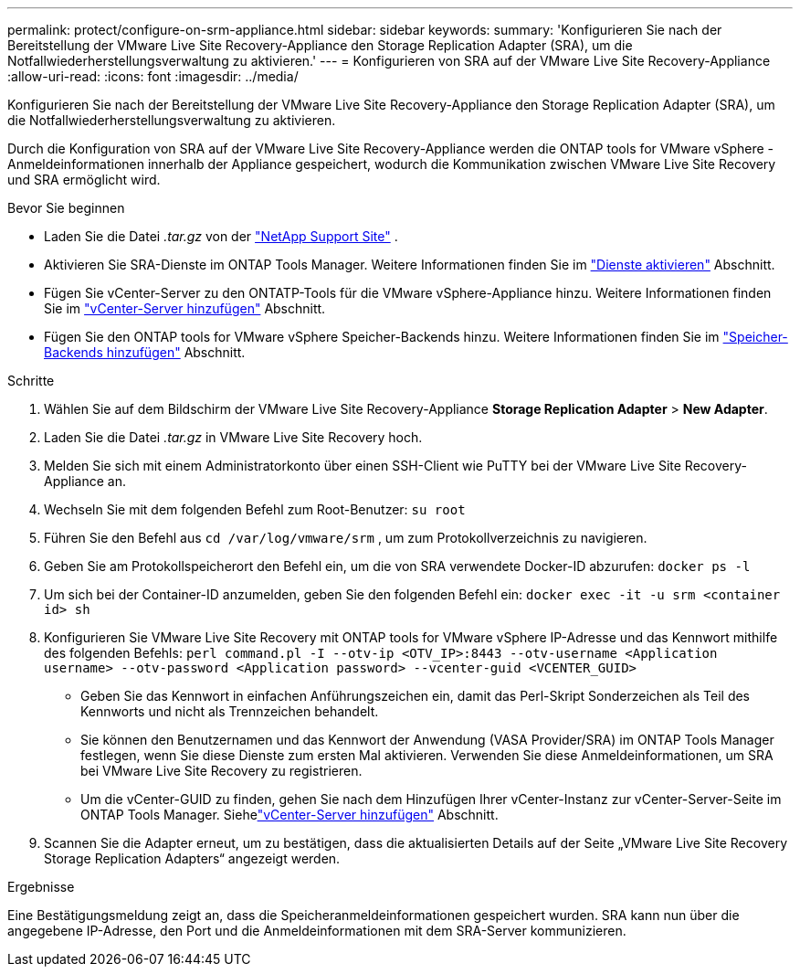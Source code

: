 ---
permalink: protect/configure-on-srm-appliance.html 
sidebar: sidebar 
keywords:  
summary: 'Konfigurieren Sie nach der Bereitstellung der VMware Live Site Recovery-Appliance den Storage Replication Adapter (SRA), um die Notfallwiederherstellungsverwaltung zu aktivieren.' 
---
= Konfigurieren von SRA auf der VMware Live Site Recovery-Appliance
:allow-uri-read: 
:icons: font
:imagesdir: ../media/


[role="lead"]
Konfigurieren Sie nach der Bereitstellung der VMware Live Site Recovery-Appliance den Storage Replication Adapter (SRA), um die Notfallwiederherstellungsverwaltung zu aktivieren.

Durch die Konfiguration von SRA auf der VMware Live Site Recovery-Appliance werden die ONTAP tools for VMware vSphere -Anmeldeinformationen innerhalb der Appliance gespeichert, wodurch die Kommunikation zwischen VMware Live Site Recovery und SRA ermöglicht wird.

.Bevor Sie beginnen
* Laden Sie die Datei _.tar.gz_ von der https://mysupport.netapp.com/site/products/all/details/otv10/downloads-tab["NetApp Support Site"] .
* Aktivieren Sie SRA-Dienste im ONTAP Tools Manager. Weitere Informationen finden Sie im link:../manage/enable-services.html["Dienste aktivieren"] Abschnitt.
* Fügen Sie vCenter-Server zu den ONTATP-Tools für die VMware vSphere-Appliance hinzu. Weitere Informationen finden Sie im link:../configure/add-vcenter.html["vCenter-Server hinzufügen"] Abschnitt.
* Fügen Sie den ONTAP tools for VMware vSphere Speicher-Backends hinzu. Weitere Informationen finden Sie im link:../configure/add-storage-backend.html["Speicher-Backends hinzufügen"] Abschnitt.


.Schritte
. Wählen Sie auf dem Bildschirm der VMware Live Site Recovery-Appliance *Storage Replication Adapter* > *New Adapter*.
. Laden Sie die Datei _.tar.gz_ in VMware Live Site Recovery hoch.
. Melden Sie sich mit einem Administratorkonto über einen SSH-Client wie PuTTY bei der VMware Live Site Recovery-Appliance an.
. Wechseln Sie mit dem folgenden Befehl zum Root-Benutzer: `su root`
. Führen Sie den Befehl aus `cd /var/log/vmware/srm` , um zum Protokollverzeichnis zu navigieren.
. Geben Sie am Protokollspeicherort den Befehl ein, um die von SRA verwendete Docker-ID abzurufen: `docker ps -l`
. Um sich bei der Container-ID anzumelden, geben Sie den folgenden Befehl ein: `docker exec -it -u srm <container id> sh`
. Konfigurieren Sie VMware Live Site Recovery mit ONTAP tools for VMware vSphere IP-Adresse und das Kennwort mithilfe des folgenden Befehls:  `perl command.pl -I --otv-ip <OTV_IP>:8443 --otv-username <Application username> --otv-password <Application password> --vcenter-guid <VCENTER_GUID>`
+
** Geben Sie das Kennwort in einfachen Anführungszeichen ein, damit das Perl-Skript Sonderzeichen als Teil des Kennworts und nicht als Trennzeichen behandelt.
** Sie können den Benutzernamen und das Kennwort der Anwendung (VASA Provider/SRA) im ONTAP Tools Manager festlegen, wenn Sie diese Dienste zum ersten Mal aktivieren. Verwenden Sie diese Anmeldeinformationen, um SRA bei VMware Live Site Recovery zu registrieren.
** Um die vCenter-GUID zu finden, gehen Sie nach dem Hinzufügen Ihrer vCenter-Instanz zur vCenter-Server-Seite im ONTAP Tools Manager. Siehelink:../configure/add-vcenter.html["vCenter-Server hinzufügen"] Abschnitt.


. Scannen Sie die Adapter erneut, um zu bestätigen, dass die aktualisierten Details auf der Seite „VMware Live Site Recovery Storage Replication Adapters“ angezeigt werden.


.Ergebnisse
Eine Bestätigungsmeldung zeigt an, dass die Speicheranmeldeinformationen gespeichert wurden. SRA kann nun über die angegebene IP-Adresse, den Port und die Anmeldeinformationen mit dem SRA-Server kommunizieren.
